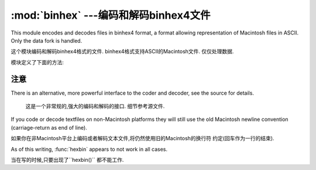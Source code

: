:mod:`binhex` ---编码和解码binhex4文件
=================================================

.. module:: binhex
   :synopsis: Encode and decode files in binhex4 format.


This module encodes and decodes files in binhex4 format, a format allowing
representation of Macintosh files in ASCII. Only the data fork is handled.

这个模块编码和解码binhex4格式的文件. binhex4格式支持ASCII的Macintosh文件. 
仅仅处理数据. 

模块定义了下面的方法:

.. function:: binhex(input, output)

   Convert a binary file with filename *input* to binhex file *output*. The
   *output* parameter can either be a filename or a file-like object (any object
   supporting a :meth:`write` and :meth:`close` method).

   把*input*的2进制文件转化为*output*的binhex文件. *output*参数可以是一个文件名
   或者是一个类似与文件的对象(任意的支持``write()``和``close()``的对象)

.. function:: hexbin(input, output)

   Decode a binhex file *input*. *input* may be a filename or a file-like object
   supporting :meth:`read` and :meth:`close` methods. The resulting file is written
   to a file named *output*, unless the argument is ``None`` in which case the
   output filename is read from the binhex file.

   解码一个binhex的*input*文件. *input* 可能是一个文件名或者是一个支持``read()``
   和``close()``方法的类文件对象.如果参数不是``None``,结果写入到*output*文件中. 
   否则输入文件名来自binhex文件. 

   The following exception is also defined:

   还定义了以下的异常: 

.. exception:: Error

   Exception raised when something can't be encoded using the binhex format (for
   example, a filename is too long to fit in the filename field), or when input is
   not properly encoded binhex data.

   当有些不能使用binxhex格式进行编码的时候会抛出异常. (举例: 一个文件名太长), 或者输入
   是不能被正确编码binxhex的数据. 

.. seealso::

   Module :mod:`binascii`
      Support module containing ASCII-to-binary and binary-to-ASCII conversions.

      含有从ASCII到2进制和2进制到ASCII转换的支撑模块. 


.. _binhex-notes:

注意
-----

There is an alternative, more powerful interface to the coder and decoder, see
the source for details.

   这是一个非常规的,强大的编码和解码的接口. 细节参考源文件. 


If you code or decode textfiles on non-Macintosh platforms they will still use
the old Macintosh newline convention (carriage-return as end of line).

如果你在非Macintosh平台上编码或者解码文本文件,将仍然使用旧的Macintosh的换行符
约定(回车作为一行的结束). 


As of this writing, :func:`hexbin` appears to not work in all cases.

当在写的时候,只要出现了``hexbin()`` 都不能工作. 



